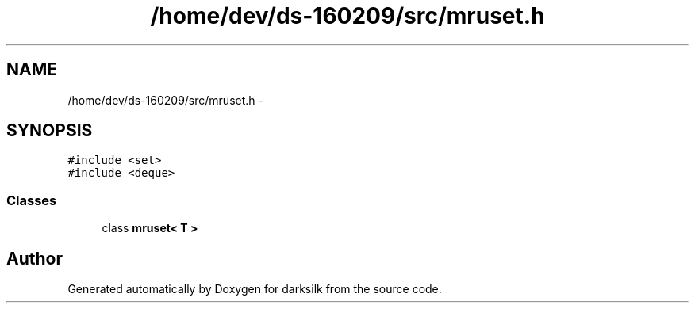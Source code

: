 .TH "/home/dev/ds-160209/src/mruset.h" 3 "Wed Feb 10 2016" "Version 1.0.0.0" "darksilk" \" -*- nroff -*-
.ad l
.nh
.SH NAME
/home/dev/ds-160209/src/mruset.h \- 
.SH SYNOPSIS
.br
.PP
\fC#include <set>\fP
.br
\fC#include <deque>\fP
.br

.SS "Classes"

.in +1c
.ti -1c
.RI "class \fBmruset< T >\fP"
.br
.in -1c
.SH "Author"
.PP 
Generated automatically by Doxygen for darksilk from the source code\&.
